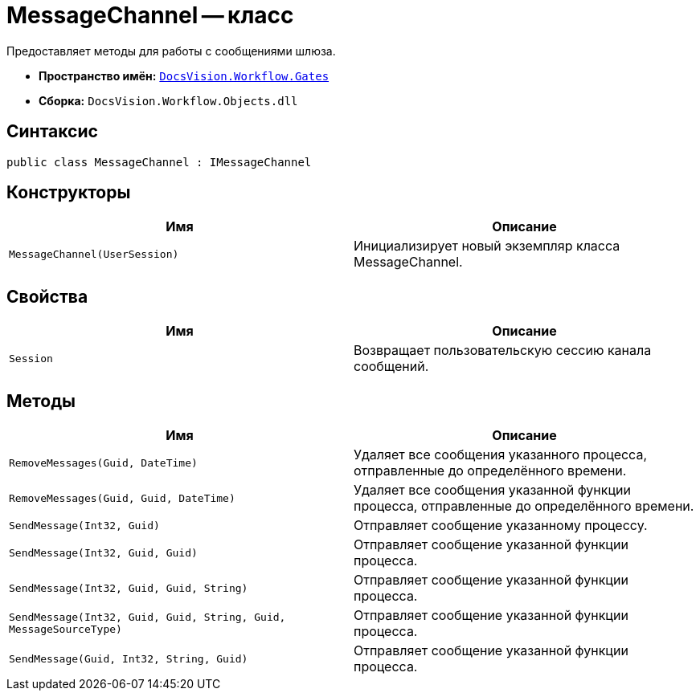 = MessageChannel -- класс

Предоставляет методы для работы с сообщениями шлюза.

* *Пространство имён:* `xref:api/DocsVision/Workflow/Gates/Gates_NS.adoc[DocsVision.Workflow.Gates]`
* *Сборка:* `DocsVision.Workflow.Objects.dll`

== Синтаксис

[source,csharp]
----
public class MessageChannel : IMessageChannel
----

== Конструкторы

[cols=",",options="header"]
|===
|Имя |Описание
|`MessageChannel(UserSession)` |Инициализирует новый экземпляр класса MessageChannel.
|===

== Свойства

[cols=",",options="header"]
|===
|Имя |Описание
|`Session` |Возвращает пользовательскую сессию канала сообщений.
|===

== Методы

[cols=",",options="header"]
|===
|Имя |Описание
|`RemoveMessages(Guid, DateTime)` |Удаляет все сообщения указанного процесса, отправленные до определённого времени.
|`RemoveMessages(Guid, Guid, DateTime)` |Удаляет все сообщения указанной функции процесса, отправленные до определённого времени.
|`SendMessage(Int32, Guid)` |Отправляет сообщение указанному процессу.
|`SendMessage(Int32, Guid, Guid)` |Отправляет сообщение указанной функции процесса.
|`SendMessage(Int32, Guid, Guid, String)` |Отправляет сообщение указанной функции процесса.
|`SendMessage(Int32, Guid, Guid, String, Guid, MessageSourceType)` |Отправляет сообщение указанной функции процесса.
|`SendMessage(Guid, Int32, String, Guid)` |Отправляет сообщение указанной функции процесса.
|===
